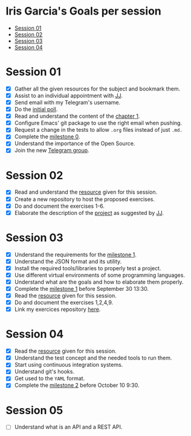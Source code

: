 * Iris Garcia's Goals per session
- [[#session-01][Session 01]]
- [[#session-02][Session 02]]
- [[#session-03][Session 03]]
- [[#session-04][Session 04]]

* Session 01
- [X] Gather all the given resources for the subject and bookmark them.
- [X] Assist to an individual appointment with [[https://github.com/JJ][JJ]].
- [X] Send email with my Telegram's username.
- [X] Do the [[https://docs.google.com/forms/d/e/1FAIpQLSeIMvwkjuJIiFQ6BHQLm28acayJGdp1BHxoXxLxwRjxDt5GRQ/viewform][initial poll]].
- [X] Read and understand the content of the [[http://jj.github.io/IV/documentos/temas/Intro_concepto_y_soporte_fisico][chapter 1]].
- [X] Configure Emacs' git package to use the right email when pushing.
- [X] Request a change in the tests to allow ~.org~ files instead of
  just ~.md.~
- [X] Complete the [[http://jj.github.io/IV/documentos/proyecto/0.Repositorio][milestone 0]].
- [X] Understand the importance of the Open Source.
- [X] Join the new [[https://t.me/joinchat/AOR8MhHP5uoG4d1WZUTbag][Telegram group]].

* Session 02
- [X] Read and understand the [[http://jj.github.io/IV/documentos/temas/Intro_concepto_y_soporte_fisico#introduccin][resource]] given for this session.
- [X] Create a new repository to host the proposed exercises.
- [X] Do and document the exercises 1-6.
- [X] Elaborate the description of the [[https://github.com/iris-garcia/webhooks-handler][project]] as suggested by [[https://github.com/JJ][JJ]].

* Session 03
- [X] Understand the requirements for the [[http://jj.github.io/IV/documentos/proyecto/1.Infraestructura][milestone 1]].
- [X] Understand the JSON format and its utility.
- [X] Install the required tools/libraries to properly test a project.
- [X] Use different virtual environments of some programming languages.
- [X] Understand what are the goals and how to elaborate them properly.
- [X] Complete the [[http://jj.github.io/IV/documentos/proyecto/1.Infraestructura][milestone 1]] before September 30 13:30.
- [X] Read the [[http://jj.github.io/IV/documentos/temas/Desarrollo_basado_en_pruebas][resource]] given for this session.
- [X] Do and document the exercises 1,2,4,9.
- [X] Link my exercices repository [[https://github.com/iris-garcia/IV-Exercises-19-20][here]].

* Session 04
- [X] Read the [[http://jj.github.io/IV/documentos/temas/PaaS][resource]] given for this session.
- [X] Understand the test concept and the needed tools to run them.
- [X] Start using continuous integration systems.
- [X] Understand git's hooks.
- [X] Get used to the ~YAML~ format.
- [X] Complete the [[http://jj.github.io/IV/documentos/proyecto/2.CI][milestone 2]] before October 10 9:30.

* Session 05
- [ ] Understand what is an API and a REST API.
